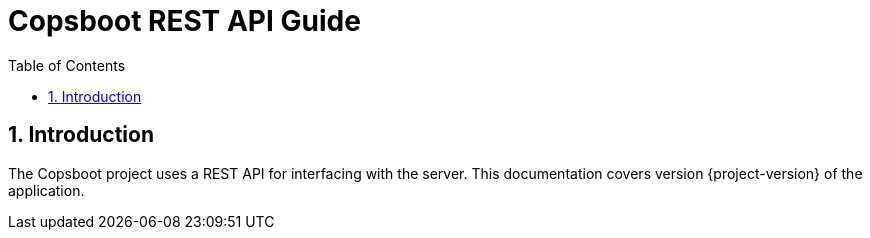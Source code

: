 = Copsboot REST API Guide
:icons: font
:toc:
:toclevels: 2
:numbered:

== Introduction
The Copsboot project uses a REST API for interfacing with the server.
This documentation covers version {project-version} of the application.